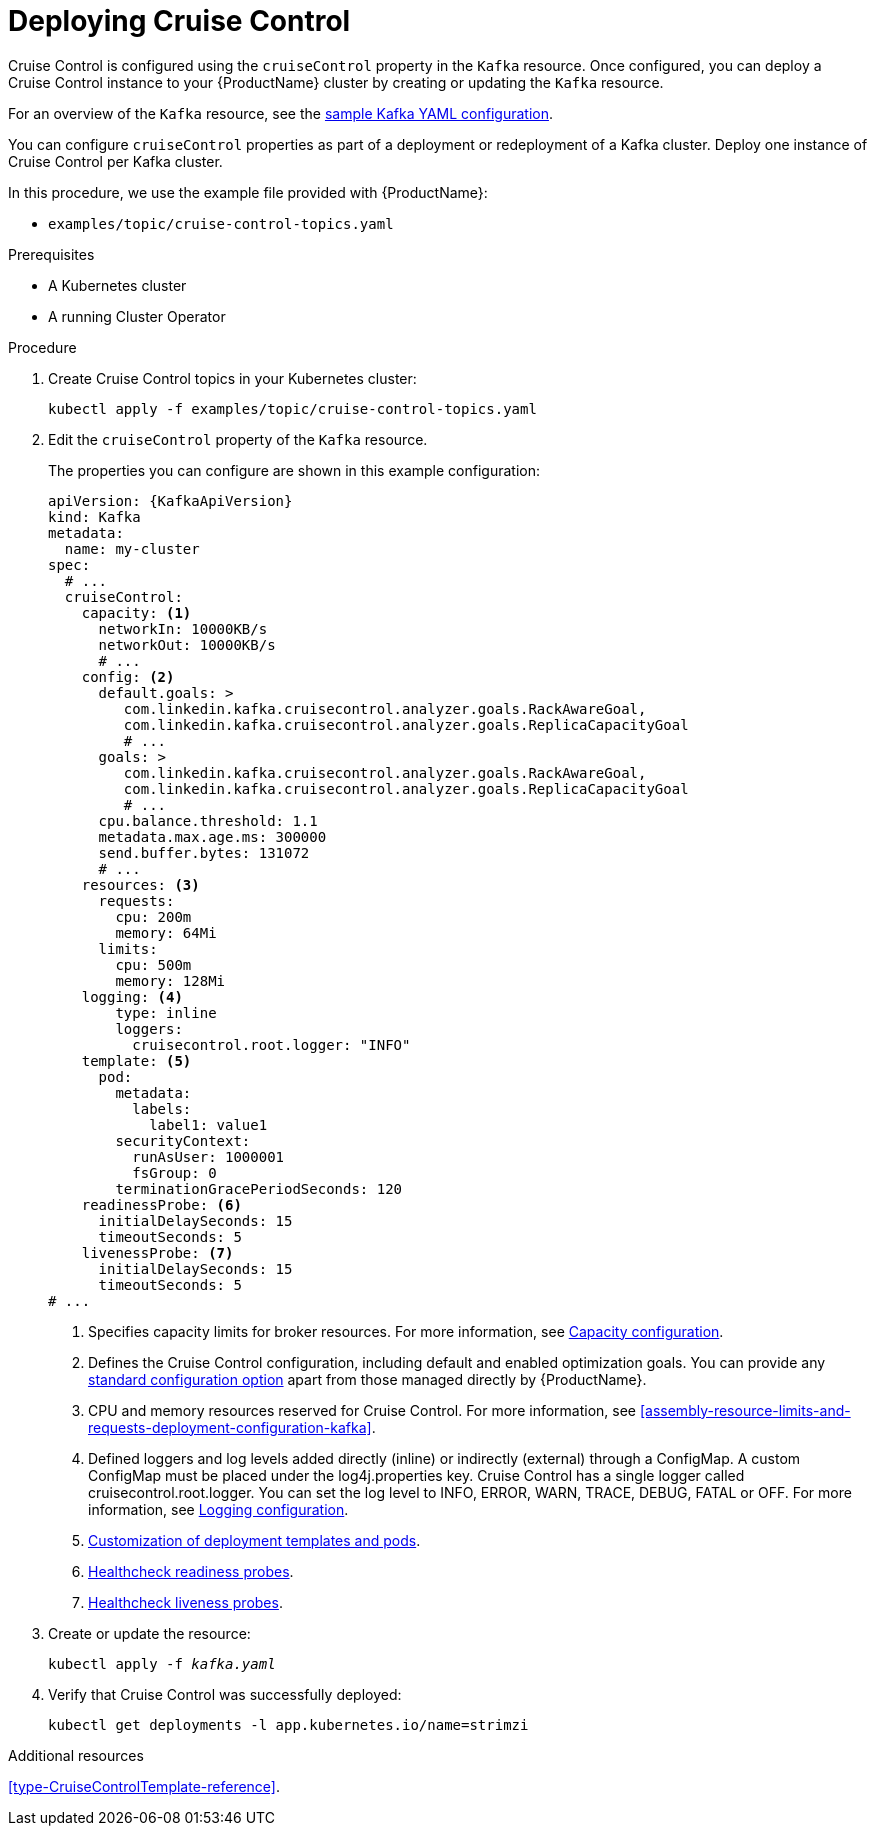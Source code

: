 // This module is included in the following assemblies:
//
// assembly-cruise-control-concepts.adoc

[id='proc-deploying-cruise-control-{context}']
= Deploying Cruise Control

Cruise Control is configured using the `cruiseControl` property in the `Kafka` resource.
Once configured, you can deploy a Cruise Control instance to your {ProductName} cluster by creating or updating the `Kafka` resource.

For an overview of the `Kafka` resource, see the xref:ref-sample-kafka-resource-config-deployment-configuration-kafka[sample Kafka YAML configuration].

You can configure `cruiseControl` properties as part of a deployment or redeployment of a Kafka cluster.
Deploy one instance of Cruise Control per Kafka cluster.

In this procedure, we use the example file provided with {ProductName}:

* `examples/topic/cruise-control-topics.yaml`

.Prerequisites

* A Kubernetes cluster
* A running Cluster Operator

.Procedure

. Create Cruise Control topics in your Kubernetes cluster:
+
[source,shell,subs="attributes+"]
----
kubectl apply -f examples/topic/cruise-control-topics.yaml
----

. Edit the `cruiseControl` property of the `Kafka` resource.
+
The properties you can configure are shown in this example configuration:
+
[source,yaml,subs="attributes+"]
----
apiVersion: {KafkaApiVersion}
kind: Kafka
metadata:
  name: my-cluster
spec:
  # ...
  cruiseControl:
    capacity: <1>
      networkIn: 10000KB/s
      networkOut: 10000KB/s
      # ...
    config: <2>
      default.goals: >
         com.linkedin.kafka.cruisecontrol.analyzer.goals.RackAwareGoal,
         com.linkedin.kafka.cruisecontrol.analyzer.goals.ReplicaCapacityGoal
         # ...
      goals: >
         com.linkedin.kafka.cruisecontrol.analyzer.goals.RackAwareGoal,
         com.linkedin.kafka.cruisecontrol.analyzer.goals.ReplicaCapacityGoal
         # ...
      cpu.balance.threshold: 1.1
      metadata.max.age.ms: 300000
      send.buffer.bytes: 131072
      # ...
    resources: <3>
      requests:
        cpu: 200m
        memory: 64Mi
      limits:
        cpu: 500m
        memory: 128Mi
    logging: <4>
        type: inline
        loggers:
          cruisecontrol.root.logger: "INFO"
    template: <5>
      pod:
        metadata:
          labels:
            label1: value1
        securityContext:
          runAsUser: 1000001
          fsGroup: 0
        terminationGracePeriodSeconds: 120
    readinessProbe: <6>
      initialDelaySeconds: 15
      timeoutSeconds: 5
    livenessProbe: <7>
      initialDelaySeconds: 15
      timeoutSeconds: 5
# ...
----
<1> Specifies capacity limits for broker resources. For more information, see xref:capacity_configuration[Capacity configuration].
<2> Defines the Cruise Control configuration, including default and enabled optimization goals. You can provide any xref:ref-cruise-control-configuration-{context}[standard configuration option] apart from those managed directly by {ProductName}.
<3> CPU and memory resources reserved for Cruise Control. For more information, see xref:assembly-resource-limits-and-requests-deployment-configuration-kafka[].
<4> Defined loggers and log levels added directly (inline) or indirectly (external) through a ConfigMap. A custom ConfigMap must be placed under the log4j.properties key. Cruise Control has a single logger called cruisecontrol.root.logger. You can set the log level to INFO, ERROR, WARN, TRACE, DEBUG, FATAL or OFF. For more information, see xref:logging_configuration[Logging configuration].
<5> xref:assembly-customizing-deployments-str[Customization of deployment templates and pods].
<6> xref:assembly-healthchecks-deployment-configuration-kafka[Healthcheck readiness probes].
<7> xref:assembly-healthchecks-deployment-configuration-kafka[Healthcheck liveness probes].

. Create or update the resource:
+
[source,shell,subs="+quotes"]
----
kubectl apply -f _kafka.yaml_
----

. Verify that Cruise Control was successfully deployed:
+
[source,shell,subs="+quotes"]
----
kubectl get deployments -l app.kubernetes.io/name=strimzi
----

//.What to do next
//After configuring and deploying Cruise Control, you can xref:proc-interacting-with-cruise-control-api-{context}[interact with the Cruise Control API]

.Additional resources

xref:type-CruiseControlTemplate-reference[].